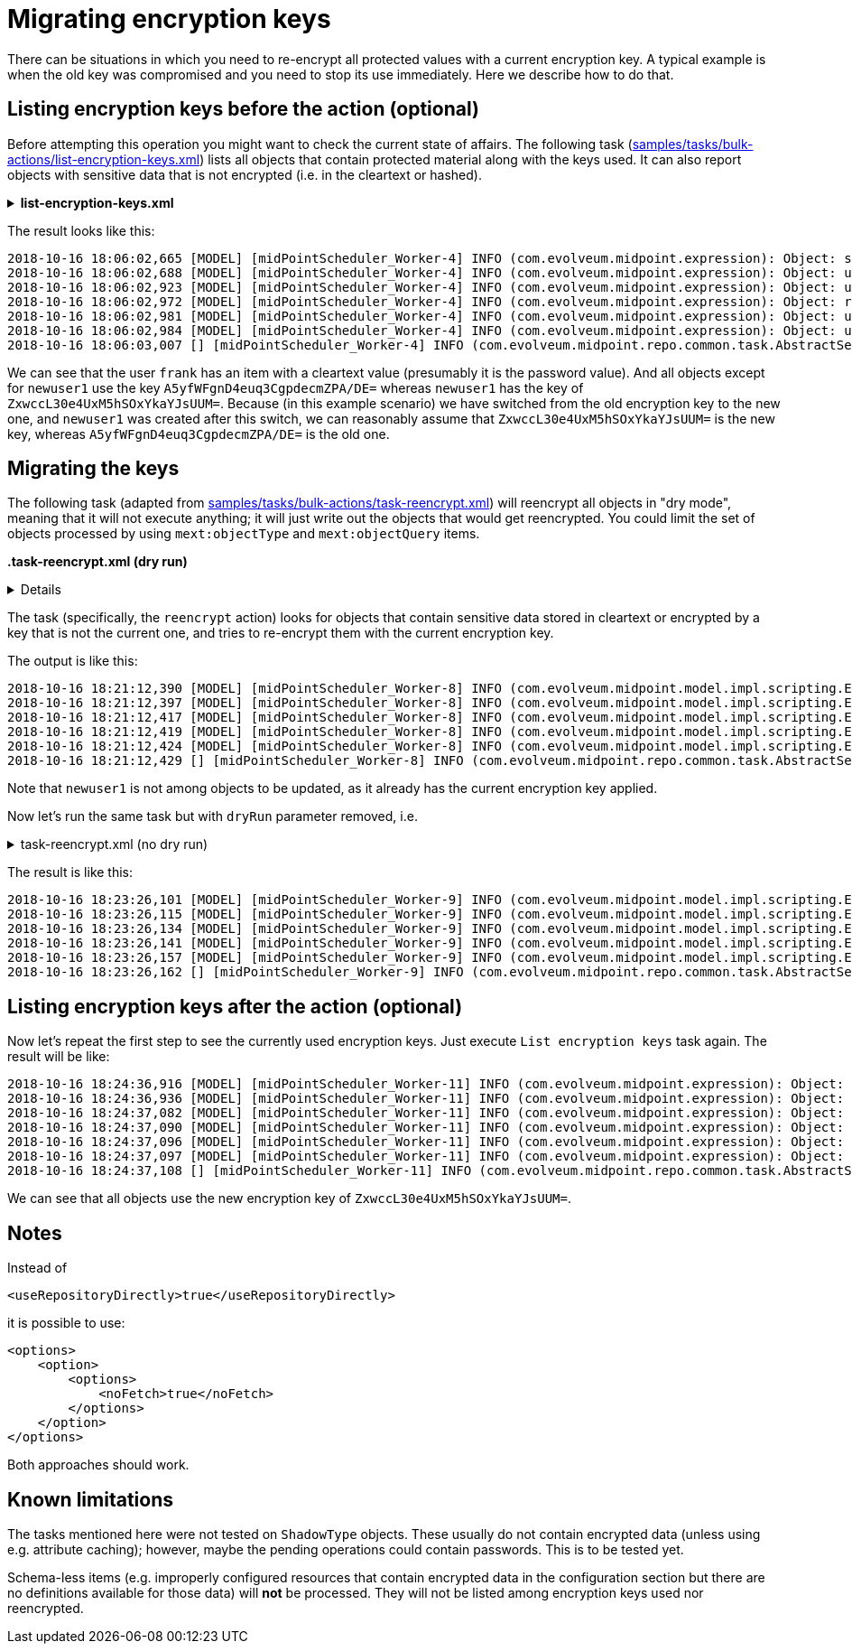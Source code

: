 = Migrating encryption keys
:page-wiki-name: Migrating encryption keys
:page-wiki-id: 26870096
:page-wiki-metadata-create-user: mederly
:page-wiki-metadata-create-date: 2018-10-16T18:36:49.744+02:00
:page-wiki-metadata-modify-user: mederly
:page-wiki-metadata-modify-date: 2018-10-16T18:58:52.421+02:00
:page-since: 3.9
:page-keywords: [ 're-encrypt', 'reencrypt', 'encrypt']
:page-upkeep-status: green

There can be situations in which you need to re-encrypt all protected values with a current encryption key.
A typical example is when the old key was compromised and you need to stop its use immediately.
Here we describe how to do that.


== Listing encryption keys before the action (optional)

Before attempting this operation you might want to check the current state of affairs.
The following task (link:https://github.com/Evolveum/midpoint-samples/blob/master/samples/tasks/bulk-actions/list-encryption-keys.xml[samples/tasks/bulk-actions/list-encryption-keys.xml]) lists all objects that contain protected material along with the keys used.
It can also report objects with sensitive data that is not encrypted (i.e. in the cleartext or hashed).

.*list-encryption-keys.xml*

[%collapsible]
====
link:https://github.com/Evolveum/midpoint-samples/blob/master/samples/tasks/bulk-actions/list-encryption-keys.xml[Git]

sampleRef::samples/tasks/bulk-actions/list-encryption-keys.xml[]
====

The result looks like this:

[source]
----
2018-10-16 18:06:02,665 [MODEL] [midPointScheduler_Worker-4] INFO (com.evolveum.midpoint.expression): Object: systemConfiguration:00000000-0000-0000-0000-000000000001(SystemConfiguration)                        uses keys: [A5yfWFgnD4euq3CgpdecmZPA/DE=]
2018-10-16 18:06:02,688 [MODEL] [midPointScheduler_Worker-4] INFO (com.evolveum.midpoint.expression): Object: user:00000000-0000-0000-0000-000000000002(administrator)                                             uses keys: [A5yfWFgnD4euq3CgpdecmZPA/DE=]
2018-10-16 18:06:02,923 [MODEL] [midPointScheduler_Worker-4] INFO (com.evolveum.midpoint.expression): Object: user:5e7bcc2a-84b6-465e-b656-e4cef28cf575(frank)                                                     uses keys: [] [CLEARTEXT]
2018-10-16 18:06:02,972 [MODEL] [midPointScheduler_Worker-4] INFO (com.evolveum.midpoint.expression): Object: resource:62a63be7-a5fb-4168-a389-ef69f8982a85(Basic Localhost OpenDJ)                                uses keys: [A5yfWFgnD4euq3CgpdecmZPA/DE=]
2018-10-16 18:06:02,981 [MODEL] [midPointScheduler_Worker-4] INFO (com.evolveum.midpoint.expression): Object: user:bce98bd5-f8cd-4a6a-8488-4ae7ad369c0b(joe)                                                       uses keys: [A5yfWFgnD4euq3CgpdecmZPA/DE=]
2018-10-16 18:06:02,984 [MODEL] [midPointScheduler_Worker-4] INFO (com.evolveum.midpoint.expression): Object: user:db052966-ce05-486e-97cf-60deea8e4af6(newuser1)                                                  uses keys: [ZxwccL30e4UxM5hSOxYkaYJsUUM=]
2018-10-16 18:06:03,007 [] [midPointScheduler_Worker-4] INFO (com.evolveum.midpoint.repo.common.task.AbstractSearchIterativeTaskHandler): Finished Execute script (Task(id:1539705731263-0-1, name:List encryption keys, oid:b427848b-ea98-4da1-acba-c16cbb0e9c22)). Processed 45 objects in 0 seconds, got 0 errors. Average time for one object: 18.622223 milliseconds (wall clock time average: 20.933332 ms).
----

We can see that the user `frank` has an item with a cleartext value (presumably it is the password value).
And all objects except for `newuser1` use the key `A5yfWFgnD4euq3CgpdecmZPA/DE=` whereas `newuser1` has the key of `ZxwccL30e4UxM5hSOxYkaYJsUUM=`. Because (in this example scenario) we have switched from the old encryption key to the new one, and `newuser1` was created after this switch, we can reasonably assume that `ZxwccL30e4UxM5hSOxYkaYJsUUM=` is the new key, whereas `A5yfWFgnD4euq3CgpdecmZPA/DE=` is the old one.


== Migrating the keys

The following task (adapted from link:https://github.com/Evolveum/midpoint-samples/blob/master/samples/tasks/bulk-actions/reencrypt-selected-objects.xml[samples/tasks/bulk-actions/task-reencrypt.xml]) will reencrypt all objects in "dry mode", meaning that it will not execute anything; it will just write out the objects that would get reencrypted.
You could limit the set of objects processed by using `mext:objectType` and `mext:objectQuery` items.

*.task-reencrypt.xml (dry run)*
[%collapsible]
====
link:https://github.com/Evolveum/midpoint-samples/blob/master/samples/tasks/bulk-actions/reencrypt-selected-objects-dry.xml[Git]

sampleRef::samples/tasks/bulk-actions/reencrypt-selected-objects-dry.xml[]
====

The task (specifically, the `reencrypt` action) looks for objects that contain sensitive data stored in cleartext or encrypted by a key that is not the current one, and tries to re-encrypt them with the current encryption key.

The output is like this:

[source]
----
2018-10-16 18:21:12,390 [MODEL] [midPointScheduler_Worker-8] INFO (com.evolveum.midpoint.model.impl.scripting.ExecutionContext): Script console message: Would reencrypt (this is dry run) systemConfiguration:00000000-0000-0000-0000-000000000001(SystemConfiguration): 1 modification(s)
2018-10-16 18:21:12,397 [MODEL] [midPointScheduler_Worker-8] INFO (com.evolveum.midpoint.model.impl.scripting.ExecutionContext): Script console message: Would reencrypt (this is dry run) user:00000000-0000-0000-0000-000000000002(administrator): 1 modification(s)
2018-10-16 18:21:12,417 [MODEL] [midPointScheduler_Worker-8] INFO (com.evolveum.midpoint.model.impl.scripting.ExecutionContext): Script console message: Would reencrypt (this is dry run) user:5e7bcc2a-84b6-465e-b656-e4cef28cf575(frank): 1 modification(s)
2018-10-16 18:21:12,419 [MODEL] [midPointScheduler_Worker-8] INFO (com.evolveum.midpoint.model.impl.scripting.ExecutionContext): Script console message: Would reencrypt (this is dry run) resource:62a63be7-a5fb-4168-a389-ef69f8982a85(Basic Localhost OpenDJ): 1 modification(s)
2018-10-16 18:21:12,424 [MODEL] [midPointScheduler_Worker-8] INFO (com.evolveum.midpoint.model.impl.scripting.ExecutionContext): Script console message: Would reencrypt (this is dry run) user:bce98bd5-f8cd-4a6a-8488-4ae7ad369c0b(joe): 1 modification(s)
2018-10-16 18:21:12,429 [] [midPointScheduler_Worker-8] INFO (com.evolveum.midpoint.repo.common.task.AbstractSearchIterativeTaskHandler): Finished Execute script (Task(id:1539706872170-0-1, name:Reencrypt selected objects, oid:172b3d9f-66f8-4731-b023-0e2d8ca5cd6f)). Processed 46 objects in 0 seconds, got 0 errors. Average time for one object: 0.67391306 milliseconds (wall clock time average: 1.8043479 ms).
----

Note that `newuser1` is not among objects to be updated, as it already has the current encryption key applied.

Now let's run the same task but with `dryRun` parameter removed, i.e.

.task-reencrypt.xml (no dry run)
[%collapsible]
====
link:https://github.com/Evolveum/midpoint-samples/blob/master/samples/tasks/bulk-actions/reencrypt-selected-objects-no-dry.xml[Git]

sampleRef::samples/tasks/bulk-actions/reencrypt-selected-objects-no-dry.xml[]
====

The result is like this:

[source]
----
2018-10-16 18:23:26,101 [MODEL] [midPointScheduler_Worker-9] INFO (com.evolveum.midpoint.model.impl.scripting.ExecutionContext): Script console message: Reencrypted systemConfiguration:00000000-0000-0000-0000-000000000001(SystemConfiguration): 1 modification(s)
2018-10-16 18:23:26,115 [MODEL] [midPointScheduler_Worker-9] INFO (com.evolveum.midpoint.model.impl.scripting.ExecutionContext): Script console message: Reencrypted user:00000000-0000-0000-0000-000000000002(administrator): 1 modification(s)
2018-10-16 18:23:26,134 [MODEL] [midPointScheduler_Worker-9] INFO (com.evolveum.midpoint.model.impl.scripting.ExecutionContext): Script console message: Reencrypted user:5e7bcc2a-84b6-465e-b656-e4cef28cf575(frank): 1 modification(s)
2018-10-16 18:23:26,141 [MODEL] [midPointScheduler_Worker-9] INFO (com.evolveum.midpoint.model.impl.scripting.ExecutionContext): Script console message: Reencrypted resource:62a63be7-a5fb-4168-a389-ef69f8982a85(Basic Localhost OpenDJ): 1 modification(s)
2018-10-16 18:23:26,157 [MODEL] [midPointScheduler_Worker-9] INFO (com.evolveum.midpoint.model.impl.scripting.ExecutionContext): Script console message: Reencrypted user:bce98bd5-f8cd-4a6a-8488-4ae7ad369c0b(joe): 1 modification(s)
2018-10-16 18:23:26,162 [] [midPointScheduler_Worker-9] INFO (com.evolveum.midpoint.repo.common.task.AbstractSearchIterativeTaskHandler): Finished Execute script (Task(id:1539707005824-0-1, name:Reencrypt selected objects, oid:172b3d9f-66f8-4731-b023-0e2d8ca5cd6f)). Processed 46 objects in 0 seconds, got 0 errors. Average time for one object: 2.2173913 milliseconds (wall clock time average: 3.1956522 ms).
----


== Listing encryption keys after the action (optional)

Now let's repeat the first step to see the currently used encryption keys.
Just execute `List encryption keys` task again.
The result will be like:

[source]
----
2018-10-16 18:24:36,916 [MODEL] [midPointScheduler_Worker-11] INFO (com.evolveum.midpoint.expression): Object: systemConfiguration:00000000-0000-0000-0000-000000000001(SystemConfiguration)                        uses keys: [ZxwccL30e4UxM5hSOxYkaYJsUUM=]
2018-10-16 18:24:36,936 [MODEL] [midPointScheduler_Worker-11] INFO (com.evolveum.midpoint.expression): Object: user:00000000-0000-0000-0000-000000000002(administrator)                                             uses keys: [ZxwccL30e4UxM5hSOxYkaYJsUUM=]
2018-10-16 18:24:37,082 [MODEL] [midPointScheduler_Worker-11] INFO (com.evolveum.midpoint.expression): Object: user:5e7bcc2a-84b6-465e-b656-e4cef28cf575(frank)                                                     uses keys: [ZxwccL30e4UxM5hSOxYkaYJsUUM=]
2018-10-16 18:24:37,090 [MODEL] [midPointScheduler_Worker-11] INFO (com.evolveum.midpoint.expression): Object: resource:62a63be7-a5fb-4168-a389-ef69f8982a85(Basic Localhost OpenDJ)                                uses keys: [ZxwccL30e4UxM5hSOxYkaYJsUUM=]
2018-10-16 18:24:37,096 [MODEL] [midPointScheduler_Worker-11] INFO (com.evolveum.midpoint.expression): Object: user:bce98bd5-f8cd-4a6a-8488-4ae7ad369c0b(joe)                                                       uses keys: [ZxwccL30e4UxM5hSOxYkaYJsUUM=]
2018-10-16 18:24:37,097 [MODEL] [midPointScheduler_Worker-11] INFO (com.evolveum.midpoint.expression): Object: user:db052966-ce05-486e-97cf-60deea8e4af6(newuser1)                                                  uses keys: [ZxwccL30e4UxM5hSOxYkaYJsUUM=]
2018-10-16 18:24:37,108 [] [midPointScheduler_Worker-11] INFO (com.evolveum.midpoint.repo.common.task.AbstractSearchIterativeTaskHandler): Finished Execute script (Task(id:1539705731263-0-1, name:List encryption keys, oid:b427848b-ea98-4da1-acba-c16cbb0e9c22)). Processed 46 objects in 0 seconds, got 0 errors. Average time for one object: 15.282609 milliseconds (wall clock time average: 16.652174 ms).
----

We can see that all objects use the new encryption key of `ZxwccL30e4UxM5hSOxYkaYJsUUM=`.


== Notes

Instead of

[source,xml]
----
<useRepositoryDirectly>true</useRepositoryDirectly>
----

it is possible to use:

[source,xml]
----
<options>
    <option>
        <options>
            <noFetch>true</noFetch>
        </options>
    </option>
</options>
----

Both approaches should work.


== Known limitations

The tasks mentioned here were not tested on `ShadowType` objects.
These usually do not contain encrypted data (unless using e.g. attribute caching); however, maybe the pending operations could contain passwords.
This is to be tested yet.

Schema-less items (e.g. improperly configured resources that contain encrypted data in the configuration section but there are no definitions available for those data) will *not* be processed.
They will not be listed among encryption keys used nor reencrypted.
